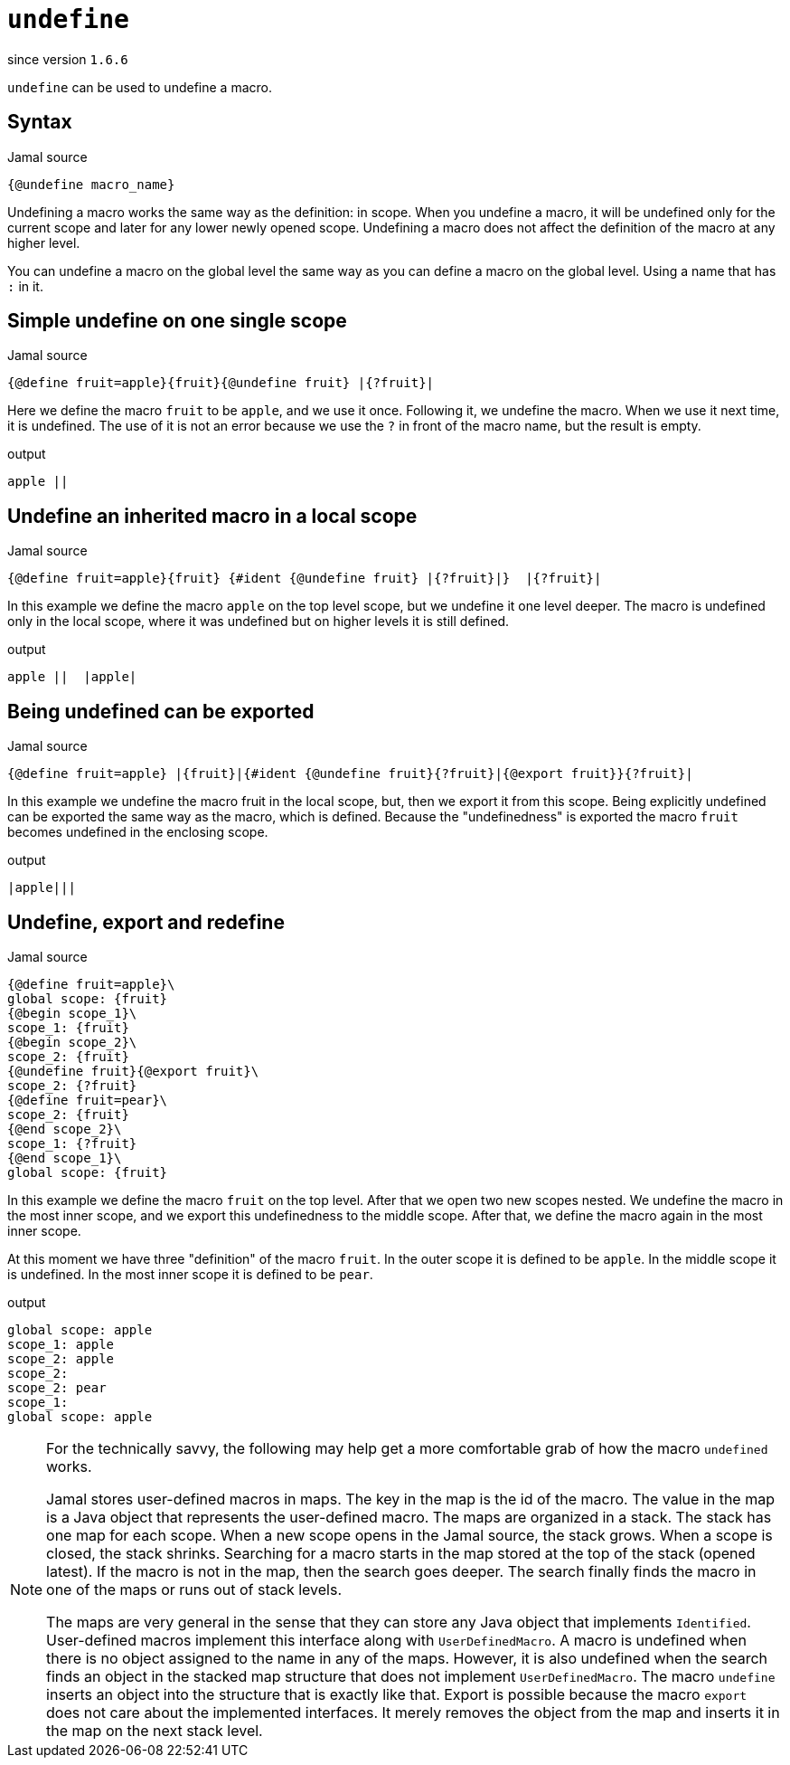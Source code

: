 
= `undefine`

since version `1.6.6`


`undefine` can be used to undefine a macro.

== Syntax

.Jamal source
[source]
----
{@undefine macro_name}
----

Undefining a macro works the same way as the definition: in scope.
When you undefine a macro, it will be undefined only for the current scope and later for any lower newly opened scope.
Undefining a macro does not affect the definition of the macro at any higher level.

You can undefine a macro on the global level the same way as you can define a macro on the global level.
Using a name that has `:` in it.

== Simple undefine on one single scope

.Jamal source
[source]
----
{@define fruit=apple}{fruit}{@undefine fruit} |{?fruit}|
----

Here we define the macro `fruit` to be `apple`, and we use it once.
Following it, we undefine the macro.
When we use it next time, it is undefined.
The use of it is not an error because we use the `?` in front of the macro name, but the result is empty.

.output
[source]
----
apple ||
----


== Undefine an inherited macro in a local scope

.Jamal source
[source]
----
{@define fruit=apple}{fruit} {#ident {@undefine fruit} |{?fruit}|}  |{?fruit}|
----

In this example we define the macro `apple` on the top level scope, but we undefine it one level deeper.
The macro is undefined only in the local scope, where it was undefined but on higher levels it is still defined.

.output
[source]
----
apple ||  |apple|
----


== Being undefined can be exported

.Jamal source
[source]
----
{@define fruit=apple} |{fruit}|{#ident {@undefine fruit}{?fruit}|{@export fruit}}{?fruit}|
----

In this example we undefine the macro fruit in the local scope, but, then we export it from this scope.
Being explicitly undefined can be exported the same way as the macro, which is defined.
Because the "undefinedness" is exported the macro `fruit` becomes undefined in the enclosing scope.

.output
[source]
----
|apple|||
----


== Undefine, export and redefine

.Jamal source
[source]
----
{@define fruit=apple}\
global scope: {fruit}
{@begin scope_1}\
scope_1: {fruit}
{@begin scope_2}\
scope_2: {fruit}
{@undefine fruit}{@export fruit}\
scope_2: {?fruit}
{@define fruit=pear}\
scope_2: {fruit}
{@end scope_2}\
scope_1: {?fruit}
{@end scope_1}\
global scope: {fruit}
----

In this example we define the macro `fruit` on the top level.
After that we open two new scopes nested.
We undefine the macro in the most inner scope, and we export this undefinedness to the middle scope.
After that, we define the macro again in the most inner scope.

At this moment we have three "definition" of the macro `fruit`.
In the outer scope it is defined to be `apple`.
In the middle scope it is undefined.
In the most inner scope it is defined to be `pear`.

.output
[source]
----
global scope: apple
scope_1: apple
scope_2: apple
scope_2:
scope_2: pear
scope_1:
global scope: apple
----


[NOTE]
====
For the technically savvy, the following may help get a more comfortable grab of how the macro `undefined` works.

Jamal stores user-defined macros in maps.
The key in the map is the id of the macro.
The value in the map is a Java object that represents the user-defined macro.
The maps are organized in a stack.
The stack has one map for each scope.
When a new scope opens in the Jamal source, the stack grows.
When a scope is closed, the stack shrinks.
Searching for a macro starts in the map stored at the top of the stack (opened latest).
If the macro is not in the map, then the search goes deeper.
The search finally finds the macro in one of the maps or runs out of stack levels.

The maps are very general in the sense that they can store any Java object that implements `Identified`.
User-defined macros implement this interface along with `UserDefinedMacro`.
A macro is undefined when there is no object assigned to the name in any of the maps.
However, it is also undefined when the search finds an object in the stacked map structure that does not implement `UserDefinedMacro`.
The macro `undefine` inserts an object into the structure that is exactly like that.
Export is possible because the macro `export` does not care about the implemented interfaces.
It merely removes the object from the map and inserts it in the map on the next stack level.
====
